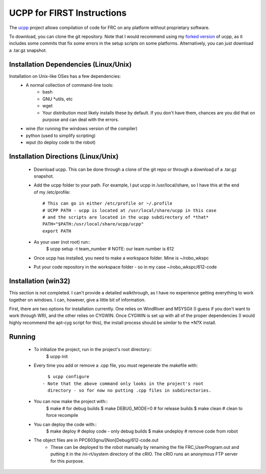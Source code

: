 -----------------------------------------
UCPP for FIRST Instructions
-----------------------------------------

The ucpp_ project allows compilation of code for FRC on any platform
without proprietary software.

To download, you can clone the git repository.  Note that I would
recommend using my `forked version`_ of ucpp, as it includes some
commits that fix some errors in the setup scripts on some platforms.
Alternatively, you can just download a .tar.gz snapshot.

Installation Dependencies (Linux/Unix)
-----------------------------------------

Installation on Unix-like OSes has a few dependencies:
 - A normal collection of command-line tools:
    - bash
    - GNU *utils, etc
    - wget
    - Your distribution most likely installs these by default.  If you
      don't have them, chances are you did that on purpose and can
      deal with the errors.
 - wine (for running the windows version of the compiler)
 - python (used to simplify scripting)
 - wput (to deploy code to the robot)

Installation Directions (Linux/Unix)
-----------------------------------------

 - Download ucpp.  This can be done through a clone of the git repo
   or through a download of a .tar.gz snapshot.
 - Add the ucpp folder to your path.  For example, I put ucpp in
   /usr/local/share, so I have this at the end of my /etc/profile::
      # This can go in either /etc/profile or ~/.profile
      # UCPP PATH - ucpp is located at /usr/local/share/ucpp in this case
      # and the scripts are located in the ucpp subdirectory of *that*
      PATH="$PATH:/usr/local/share/ucpp/ucpp"
      export PATH
 - As your user (not root) run::
      $ ucpp setup -t team_number       # NOTE: our team number is 612
 - Once ucpp has installed, you need to make a workspace folder.  Mine
   is ~/robo_wkspc
 - Put your code repository in the workspace folder - so in my case
   ~/robo_wkspc/612-code

Installation (win32)
-----------------------------------------

This section is not completed.  I can't provide a detailed walkthrough,
as I have no experience getting everything to work together on windows.
I can, however, give a little bit of information.

First, there are two options for installation currently.  One relies on
WindRiver and MSYSGit (I guess if you don't want to work through WR),
and the other relies on CYGWIN.  Once CYGWIN is set up with all of the
proper dependencies (I would highly recommend the apt-cyg script for
this), the install process should be *similar* to the *N?X install.


Running
-----------------------------------------

 - To initialize the project, run in the project's root directory::
      $ ucpp init
 - Every time you add or remove a .cpp file, you must regenerate the
   makefile with::
      $ ucpp configure
    - Note that the above command only looks in the project's root
      directory - so for now no putting .cpp files in subdirectories.
 - You can now make the project with::
      $ make                  # for debug builds
      $ make DEBUG_MODE=0     # for release builds
      $ make clean            # clean to force recompile
 - You can deploy the code with::
      $ make deploy           # deploy code - only debug builds
      $ make undeploy         # remove code from robot
 - The object files are in PPC603gnu/[Non]Debug/612-code.out
    - These can be deployed to the robot manually by renaming the file
      FRC_UserProgram.out and putting it in the /ni-rt/system directory
      of the cRIO.  The cRIO runs an anonymous FTP server for this
      purpose.      

.. _ucpp: https://github.com/nikitakit/ucpp
.. _`forked version`: https://github.com/rbmj/ucpp
